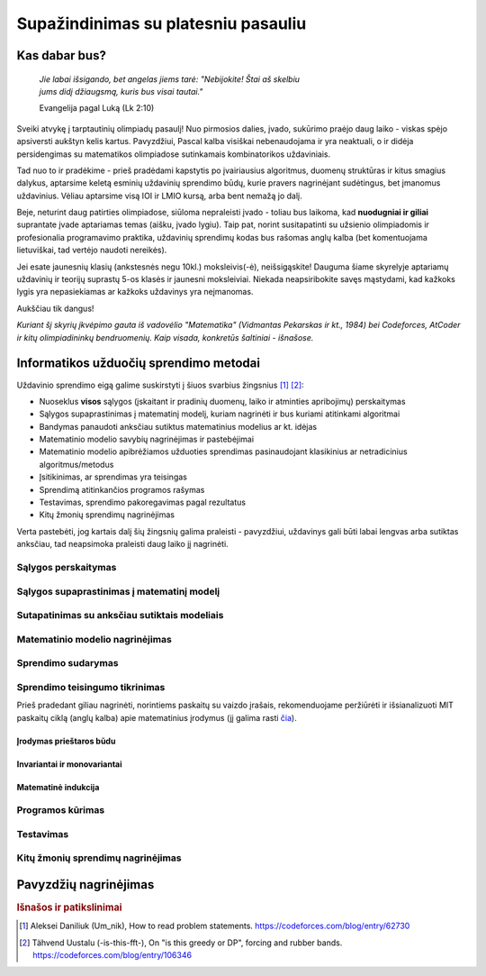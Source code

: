 ====================================
Supažindinimas su platesniu pasauliu
====================================

Kas dabar bus?
==============

    | *Jie labai išsigando, bet angelas jiems tarė: "Nebijokite! Štai aš skelbiu*
    | *jums didį džiaugsmą, kuris bus visai tautai."*
    
    Evangelija pagal Luką (Lk 2:10)

Sveiki atvykę į tarptautinių olimpiadų pasaulį! Nuo pirmosios dalies, įvado, 
sukūrimo praėjo daug laiko - viskas spėjo apsiversti aukštyn kelis kartus. 
Pavyzdžiui, Pascal kalba visiškai nebenaudojama ir yra neaktuali,
o ir didėja persidengimas su matematikos olimpiadose sutinkamais kombinatorikos 
uždaviniais.

Tad nuo to ir pradėkime - prieš pradėdami kapstytis po įvairiausius algoritmus, 
duomenų struktūras ir kitus smagius dalykus, aptarsime keletą esminių uždavinių 
sprendimo būdų, kurie pravers nagrinėjant sudėtingus, bet įmanomus uždavinius. 
Vėliau aptarsime visą IOI ir LMIO kursą, arba bent nemažą jo dalį.

Beje, neturint daug patirties olimpiadose, siūloma nepraleisti įvado - toliau 
bus laikoma, kad **nuodugniai ir giliai** suprantate įvade aptariamas temas 
(aišku, įvado lygiu).
Taip pat, norint susitapatinti su užsienio olimpiadomis ir profesionalia 
programavimo praktika, uždavinių sprendimų kodas bus rašomas anglų kalba 
(bet komentuojama lietuviškai, tad vertėjo naudoti nereikės).

Jei esate jaunesnių klasių (ankstesnės negu 10kl.) moksleivis(-ė), 
neišsigąskite!
Dauguma šiame skyrelyje aptariamų uždavinių ir teorijų suprastų 5-os klasės ir 
jaunesni moksleiviai.
Niekada neapsiribokite savęs mąstydami, kad kažkoks lygis yra nepasiekiamas ar 
kažkoks uždavinys yra neįmanomas.

Aukščiau tik dangus!

*Kuriant šį skyrių įkvėpimo gauta iš vadovėlio "Matematika" (Vidmantas Pekarskas
ir kt., 1984) bei Codeforces, AtCoder ir kitų olimpiadininkų bendruomenių. 
Kaip visada, konkretūs šaltiniai - išnašose.*

Informatikos užduočių sprendimo metodai
=======================================

Uždavinio sprendimo eigą galime suskirstyti į šiuos svarbius
žingsnius [#f1]_ [#f2]_:

- Nuoseklus **visos** sąlygos (įskaitant ir pradinių duomenų, laiko ir 
  atminties apribojimų) perskaitymas
- Sąlygos supaprastinimas į matematinį modelį, kuriam nagrinėti ir bus
  kuriami atitinkami algoritmai
- Bandymas panaudoti anksčiau sutiktus matematinius modelius ar kt. idėjas 
- Matematinio modelio savybių nagrinėjimas ir pastebėjimai
- Matematinio modelio apibrėžiamos užduoties sprendimas pasinaudojant
  klasikinius ar netradicinius algoritmus/metodus
- Įsitikinimas, ar sprendimas yra teisingas
- Sprendimą atitinkančios programos rašymas
- Testavimas, sprendimo pakoregavimas pagal rezultatus
- Kitų žmonių sprendimų nagrinėjimas

Verta pastebėti, jog kartais dalį šių žingsnių galima praleisti - pavyzdžiui, 
uždavinys gali būti labai lengvas arba sutiktas anksčiau, tad neapsimoka
praleisti daug laiko jį nagrinėti.

Sąlygos perskaitymas
--------------------

Sąlygos supaprastinimas į matematinį modelį
-------------------------------------------

Sutapatinimas su anksčiau sutiktais modeliais
---------------------------------------------

Matematinio modelio nagrinėjimas
--------------------------------

Sprendimo sudarymas
-------------------

Sprendimo teisingumo tikrinimas
-------------------------------
Prieš pradedant giliau nagrinėti, norintiems paskaitų su vaizdo įrašais, 
rekomenduojame peržiūrėti ir išsianalizuoti MIT paskaitų ciklą (anglų kalba) 
apie matematinius įrodymus (jį galima rasti 
`čia <https://www.youtube.com/playlist?list=PLB7540DEDD482705B>`_).

Įrodymas prieštaros būdu
^^^^^^^^^^^^^^^^^^^^^^^^

Invariantai ir monovariantai
^^^^^^^^^^^^^^^^^^^^^^^^^^^^

Matematinė indukcija
^^^^^^^^^^^^^^^^^^^^

Programos kūrimas
-----------------

Testavimas
----------

Kitų žmonių sprendimų nagrinėjimas
----------------------------------

Pavyzdžių nagrinėjimas
======================


.. rubric:: Išnašos ir patikslinimai

.. [#f1]
    Aleksei Daniliuk (Um_nik), How to read problem statements. 
    `<https://codeforces.com/blog/entry/62730>`_

.. [#f2]
    Tähvend Uustalu (-is-this-fft-), On "is this greedy or DP", 
    forcing and rubber bands. `<https://codeforces.com/blog/entry/106346>`_